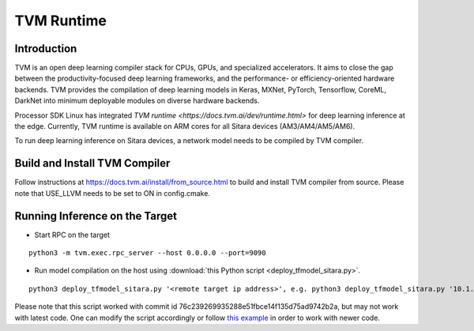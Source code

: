TVM Runtime
===========

Introduction
-------------
TVM is an open deep learning compiler stack for CPUs, GPUs, and specialized accelerators. 
It aims to close the gap between the productivity-focused deep learning frameworks, and the 
performance- or efficiency-oriented hardware backends. TVM provides the compilation of deep 
learning models in Keras, MXNet, PyTorch, Tensorflow, CoreML, DarkNet into minimum deployable 
modules on diverse hardware backends.

Processor SDK Linux has integrated `TVM runtime <https://docs.tvm.ai/dev/runtime.html>` 
for deep learning inference at the edge. Currently, TVM runtime is available on ARM cores for all 
Sitara devices (AM3/AM4/AM5/AM6).

To run deep learning inference on Sitara devices, a network model needs to be 
compiled by TVM compiler. 

Build and Install TVM Compiler
------------------------------

Follow instructions at https://docs.tvm.ai/install/from_source.html to build and 
install TVM compiler from source. Please note that USE_LLVM needs to be set to ON 
in config.cmake.

Running Inference on the Target
-------------------------------

- Start RPC on the target

::

  python3 -m tvm.exec.rpc_server --host 0.0.0.0 --port=9090

- Run model compilation on the host using :download:`this Python script <deploy_tfmodel_sitara.py>`.

::

  python3 deploy_tfmodel_sitara.py '<remote target ip address>', e.g. python3 deploy_tfmodel_sitara.py '10.1.1.1'

Please note that this script worked with commit id 76c239269935288e51fbce14f135d75ad9742b2a,
but may not work with latest code. One can modify the script accordingly or follow 
`this example <https://docs.tvm.ai/tutorials/frontend/deploy_model_on_rasp.html#sphx-glr-tutorials-frontend-deploy-model-on-rasp-py>`__ 
in order to work with newer code. 
